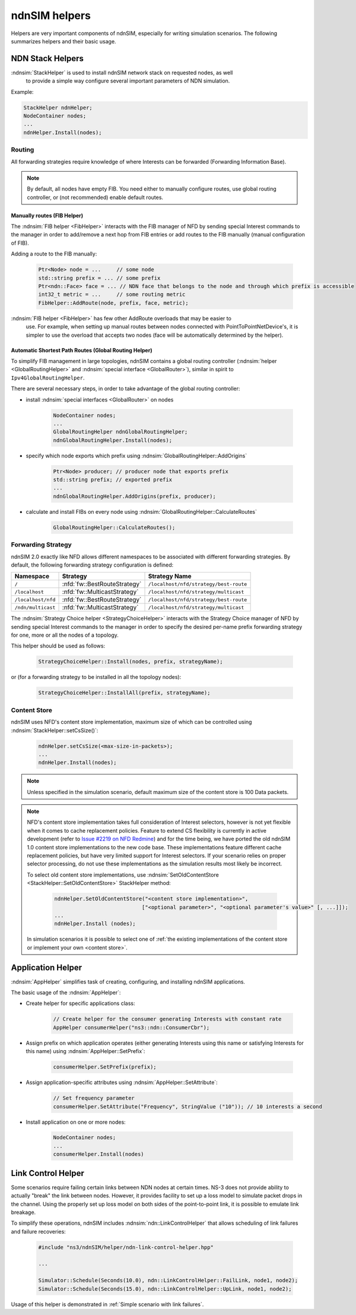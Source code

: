 ndnSIM helpers
==============

Helpers are very important components of ndnSIM, especially for writing simulation
scenarios.  The following summarizes helpers and their basic usage.

NDN Stack Helpers
-----------------

:ndnsim:`StackHelper` is used to install ndnSIM network stack on requested nodes, as well
        to provide a simple way configure several important parameters of NDN simulation.

Example:

.. code-block:: c++

        StackHelper ndnHelper;
        NodeContainer nodes;
        ...
        ndnHelper.Install(nodes);

Routing
+++++++

All forwarding strategies require knowledge of where Interests can be forwarded
(Forwarding Information Base).

.. note::
   By default, all nodes have empty FIB.  You need either to manually configure routes,
   use global routing controller, or (not recommended) enable default routes.

Manually routes (FIB Helper)
^^^^^^^^^^^^^^^^^^^^^^^^^^^^

The :ndnsim:`FIB helper <FibHelper>` interacts with the FIB manager of NFD by sending
special Interest commands to the manager in order to add/remove a next hop from FIB
entries or add routes to the FIB manually (manual configuration of FIB).

Adding a route to the FIB manually:

    .. code-block:: c++

       Ptr<Node> node = ...     // some node
       std::string prefix = ... // some prefix
       Ptr<ndn::Face> face = ... // NDN face that belongs to the node and through which prefix is accessible
       int32_t metric = ...     // some routing metric
       FibHelper::AddRoute(node, prefix, face, metric);

:ndnsim:`FIB helper <FibHelper>` has few other AddRoute overloads that may be easier to
        use.  For example, when setting up manual routes between nodes connected with
        PointToPointNetDevice's, it is simpler to use the overload that accepts two nodes
        (face will be automatically determined by the helper).

.. @todo Implement RemoveRoute and add documentation about it

..
   Adding a next hop to a FIB entry (if any) that matches a given name prefix for a topology node:

       .. code-block:: c++

          Ptr<Node> node = .. // Get the desired node
          FibHelper::AddRoute(parameters, node);

..
   Removing a next hop from a FIB entry (if any) that matches a given name prefix for a topology node:

       .. code-block:: c++

          Ptr<Node> node = // Get the desired node
          nfd::ControlParameters parameters;
          parameters.setName(prefix);
          FibHelper::RemoveNextHop(parameters, node);


Automatic Shortest Path Routes (Global Routing Helper)
^^^^^^^^^^^^^^^^^^^^^^^^^^^^^^^^^^^^^^^^^^^^^^^^^^^^^^

To simplify FIB management in large topologies, ndnSIM contains a global routing
controller (:ndnsim:`helper <GlobalRoutingHelper>` and :ndnsim:`special interface
<GlobalRouter>`), similar in spirit to ``Ipv4GlobalRoutingHelper``.

There are several necessary steps, in order to take advantage of the global routing controller:

* install :ndnsim:`special interfaces <GlobalRouter>` on nodes

   .. code-block:: c++

     NodeContainer nodes;
     ...
     GlobalRoutingHelper ndnGlobalRoutingHelper;
     ndnGlobalRoutingHelper.Install(nodes);

* specify which node exports which prefix using :ndnsim:`GlobalRoutingHelper::AddOrigins`

   .. code-block:: c++

     Ptr<Node> producer; // producer node that exports prefix
     std::string prefix; // exported prefix
     ...
     ndnGlobalRoutingHelper.AddOrigins(prefix, producer);

* calculate and install FIBs on every node using :ndnsim:`GlobalRoutingHelper::CalculateRoutes`

   .. code-block:: c++

     GlobalRoutingHelper::CalculateRoutes();

Forwarding Strategy
+++++++++++++++++++

ndnSIM 2.0 exactly like NFD allows different namespaces to be associated with different
forwarding strategies.  By default, the following forwarding strategy configuration is defined:

+--------------------+------------------------------+-----------------------------------------------+
| Namespace          | Strategy                     | Strategy Name                                 |
+====================+==============================+===============================================+
| ``/``              | :nfd:`fw::BestRouteStrategy` | ``/localhost/nfd/strategy/best-route``        |
+--------------------+------------------------------+-----------------------------------------------+
| ``/localhost``     | :nfd:`fw::MulticastStrategy` | ``/localhost/nfd/strategy/multicast``         |
+--------------------+------------------------------+-----------------------------------------------+
| ``/localhost/nfd`` | :nfd:`fw::BestRouteStrategy` | ``/localhost/nfd/strategy/best-route``        |
+--------------------+------------------------------+-----------------------------------------------+
| ``/ndn/multicast`` | :nfd:`fw::MulticastStrategy` | ``/localhost/nfd/strategy/multicast``         |
+--------------------+------------------------------+-----------------------------------------------+




The :ndnsim:`Strategy Choice helper <StrategyChoiceHelper>` interacts with the Strategy
Choice manager of NFD by sending special Interest commands to the manager in order to
specify the desired per-name prefix forwarding strategy for one, more or all the nodes of a topology.

This helper should be used as follows:

    .. code-block:: c++

       StrategyChoiceHelper::Install(nodes, prefix, strategyName);

or (for a forwarding strategy to be installed in all the topology nodes):

    .. code-block:: c++

       StrategyChoiceHelper::InstallAll(prefix, strategyName);

Content Store
+++++++++++++

ndnSIM uses NFD's content store implementation, maximum size of which can be controlled using
:ndnsim:`StackHelper::setCsSize()`:

      .. code-block:: c++

         ndnHelper.setCsSize(<max-size-in-packets>);
         ...
         ndnHelper.Install(nodes);

.. note::

    Unless specified in the simulation scenario, default maximum size of the content store is
    100 Data packets.

.. note::

    NFD's content store implementation takes full consideration of Interest selectors, however
    is not yet flexible when it comes to cache replacement policies.  Feature to extend CS
    flexibility is currently in active development (refer to `Issue #2219 on NFD Redmine
    <http://redmine.named-data.net/issues/2219>`_) and for the time being, we have ported the
    old ndnSIM 1.0 content store implementations to the new code base.  These implementations
    feature different cache replacement policies, but have very limited support for Interest
    selectors.  If your scenario relies on proper selector processing, do not use these
    implementations as the simulation results most likely be incorrect.

    To select old content store implementations, use :ndnsim:`SetOldContentStore
    <StackHelper::SetOldContentStore>` StackHelper method:

          .. code-block:: c++

             ndnHelper.SetOldContentStore("<content store implementation>",
                                         ["<optional parameter>", "<optional parameter's value>" [, ...]]);
             ...
             ndnHelper.Install (nodes);

    In simulation scenarios it is possible to select one of :ref:`the existing implementations
    of the content store or implement your own <content store>`.


Application Helper
------------------

:ndnsim:`AppHelper` simplifies task of creating, configuring, and installing ndnSIM
applications.


The basic usage of the :ndnsim:`AppHelper`:

* Create helper for specific applications class:

   .. code-block:: c++

      // Create helper for the consumer generating Interests with constant rate
      AppHelper consumerHelper("ns3::ndn::ConsumerCbr");

* Assign prefix on which application operates (either generating Interests using this name
  or satisfying Interests for this name) using :ndnsim:`AppHelper::SetPrefix`:

   .. code-block:: c++

      consumerHelper.SetPrefix(prefix);

* Assign application-specific attributes using :ndnsim:`AppHelper::SetAttribute`:

   .. code-block:: c++

      // Set frequency parameter
      consumerHelper.SetAttribute("Frequency", StringValue ("10")); // 10 interests a second

* Install application on one or more nodes:

   .. code-block:: c++

      NodeContainer nodes;
      ...
      consumerHelper.Install(nodes)

.. _Link Control Helper:

Link Control Helper
-------------------

Some scenarios require failing certain links between NDN nodes at certain times.  NS-3 does not
provide ability to actually "break" the link between nodes.  However, it provides facility to
set up a loss model to simulate packet drops in the channel.  Using the properly set up loss
model on both sides of the point-to-point link, it is possible to emulate link breakage.

To simplify these operations, ndnSIM includes :ndnsim:`ndn::LinkControlHelper` that allows
scheduling of link failures and failure recoveries:


    .. code-block:: c++

        #include "ns3/ndnSIM/helper/ndn-link-control-helper.hpp"

        ...

        Simulator::Schedule(Seconds(10.0), ndn::LinkControlHelper::FailLink, node1, node2);
        Simulator::Schedule(Seconds(15.0), ndn::LinkControlHelper::UpLink, node1, node2);

Usage of this helper is demonstrated in :ref:`Simple scenario with link failures`.
